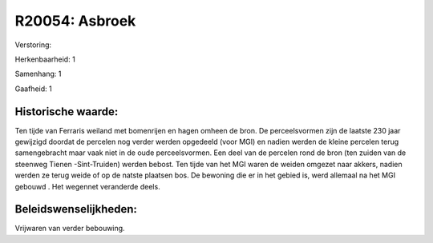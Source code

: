 R20054: Asbroek
===============

Verstoring:

Herkenbaarheid: 1

Samenhang: 1

Gaafheid: 1


Historische waarde:
~~~~~~~~~~~~~~~~~~~

Ten tijde van Ferraris weiland met bomenrijen en hagen omheen de
bron. De perceelsvormen zijn de laatste 230 jaar gewijzigd doordat de
percelen nog verder werden opgedeeld (voor MGI) en nadien werden de
kleine percelen terug samengebracht maar vaak niet in de oude
perceelsvormen. Een deel van de percelen rond de bron (ten zuiden van de
steenweg Tienen -Sint-Truiden) werden bebost. Ten tijde van het MGI
waren de weiden omgezet naar akkers, nadien werden ze terug weide of op
de natste plaatsen bos. De bewoning die er in het gebied is, werd
allemaal na het MGI gebouwd . Het wegennet veranderde deels.




Beleidswenselijkheden:
~~~~~~~~~~~~~~~~~~~~~

Vrijwaren van verder bebouwing.
